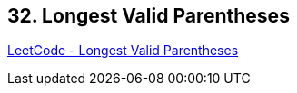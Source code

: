 == 32. Longest Valid Parentheses

https://leetcode.com/problems/longest-valid-parentheses/[LeetCode - Longest Valid Parentheses]


